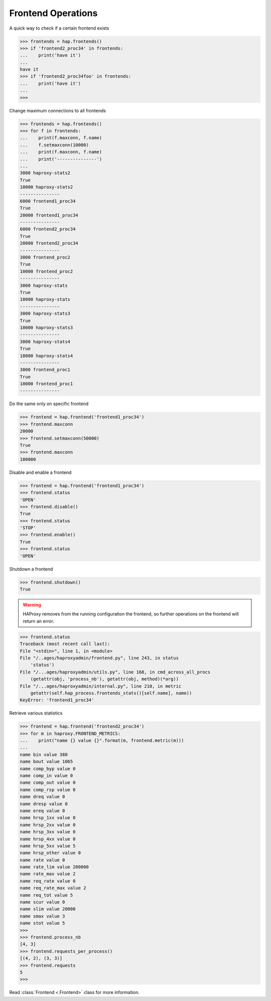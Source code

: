 .. _frontend:

Frontend Operations
-------------------

A quick way to check if a certain frontend exists

.. code:: python

    >>> frontends = hap.frontends()
    >>> if 'frontend2_proc34' in frontends:
    ...    print('have it')
    ...
    have it
    >>> if 'frontend2_proc34foo' in frontends:
    ...    print('have it')
    ...
    >>>

Change maximum connections to all frontends

.. code:: python

    >>> frontends = hap.frontends()
    >>> for f in frontends:
    ...    print(f.maxconn, f.name)
    ...    f.setmaxconn(10000)
    ...    print(f.maxconn, f.name)
    ...    print('---------------')
    ...
    3000 haproxy-stats2
    True
    10000 haproxy-stats2
    ---------------
    6000 frontend1_proc34
    True
    20000 frontend1_proc34
    ---------------
    6000 frontend2_proc34
    True
    20000 frontend2_proc34
    ---------------
    3000 frontend_proc2
    True
    10000 frontend_proc2
    ---------------
    3000 haproxy-stats
    True
    10000 haproxy-stats
    ---------------
    3000 haproxy-stats3
    True
    10000 haproxy-stats3
    ---------------
    3000 haproxy-stats4
    True
    10000 haproxy-stats4
    ---------------
    3000 frontend_proc1
    True
    10000 frontend_proc1
    ---------------

Do the same only on specific frontend

.. code:: python

    >>> frontend = hap.frontend('frontend1_proc34')
    >>> frontend.maxconn
    20000
    >>> frontend.setmaxconn(50000)
    True
    >>> frontend.maxconn
    100000


Disable and enable a frontend

.. code:: python

    >>> frontend = hap.frontend('frontend1_proc34')
    >>> frontend.status
    'OPEN'
    >>> frontend.disable()
    True
    >>> frontend.status
    'STOP'
    >>> frontend.enable()
    True
    >>> frontend.status
    'OPEN'

Shutdown a frontend

.. code:: python

    >>> frontend.shutdown()
    True

.. warning::
    HAProxy removes from the running configuration the frontend, so
    further operations on the frontend will return an error.

.. code:: python

    >>> frontend.status
    Traceback (most recent call last):
    File "<stdin>", line 1, in <module>
    File "/..ages/haproxyadmin/frontend.py", line 243, in status
        'status')
    File "/...ages/haproxyadmin/utils.py", line 168, in cmd_across_all_procs
        (getattr(obj, 'process_nb'), getattr(obj, method)(*arg))
    File "/...ages/haproxyadmin/internal.py", line 210, in metric
        getattr(self.hap_process.frontends_stats()[self.name], name))
    KeyError: 'frontend1_proc34'


Retrieve various statistics

.. code:: python

    >>> frontend = hap.frontend('frontend2_proc34')
    >>> for m in haproxy.FRONTEND_METRICS:
    ...    print("name {} value {}".format(m, frontend.metric(m)))
    ...
    name bin value 380
    name bout value 1065
    name comp_byp value 0
    name comp_in value 0
    name comp_out value 0
    name comp_rsp value 0
    name dreq value 0
    name dresp value 0
    name ereq value 0
    name hrsp_1xx value 0
    name hrsp_2xx value 0
    name hrsp_3xx value 0
    name hrsp_4xx value 0
    name hrsp_5xx value 5
    name hrsp_other value 0
    name rate value 0
    name rate_lim value 200000
    name rate_max value 2
    name req_rate value 0
    name req_rate_max value 2
    name req_tot value 5
    name scur value 0
    name slim value 20000
    name smax value 3
    name stot value 5
    >>>
    >>> frontend.process_nb
    [4, 3]
    >>> frontend.requests_per_process()
    [(4, 2), (3, 3)]
    >>> frontend.requests
    5
    >>>

Read :class:`Frontend <.Frontend>` class for more information.
